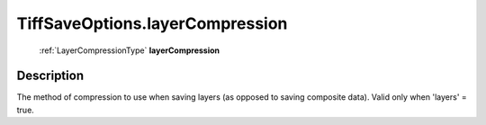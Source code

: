.. _TiffSaveOptions.layerCompression:

================================================
TiffSaveOptions.layerCompression
================================================

   :ref:`LayerCompressionType` **layerCompression**


Description
-----------

The method of compression to use when saving layers (as opposed to saving composite data). Valid only when 'layers' = true.

